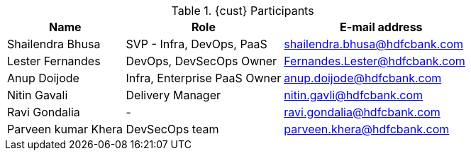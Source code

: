 ////
Purpose
-------
This table should include customer personnel assigned to work with Red Hat
Consulting on the specific tasks described in the engagement.  This should
primarily be technical resources and the customer's project manager.  Try to
avoid listing anyone who did not directly participate in either design,
decision making or implementation.

////
.{cust} Participants
[cols="3,4,5",options=header]
|===
|Name
|Role
|E-mail address

// Name
| Shailendra Bhusa
// Role
| SVP - Infra, DevOps, PaaS
// Email Address
| shailendra.bhusa@hdfcbank.com

// Name
| Lester Fernandes
// Role
| DevOps, DevSecOps Owner
// Email Address
| Fernandes.Lester@hdfcbank.com

// Name
| Anup Doijode
// Role
| Infra, Enterprise PaaS Owner
// Email Address
| anup.doijode@hdfcbank.com

// Name
| Nitin Gavali
// Role
| Delivery Manager
// Email Address
| nitin.gavli@hdfcbank.com

// Name
| Ravi Gondalia
// Role
| -
// Email Address
| ravi.gondalia@hdfcbank.com

// Name
| Parveen kumar Khera
// Role
| DevSecOps team
// Email Address
| parveen.khera@hdfcbank.com

|===

